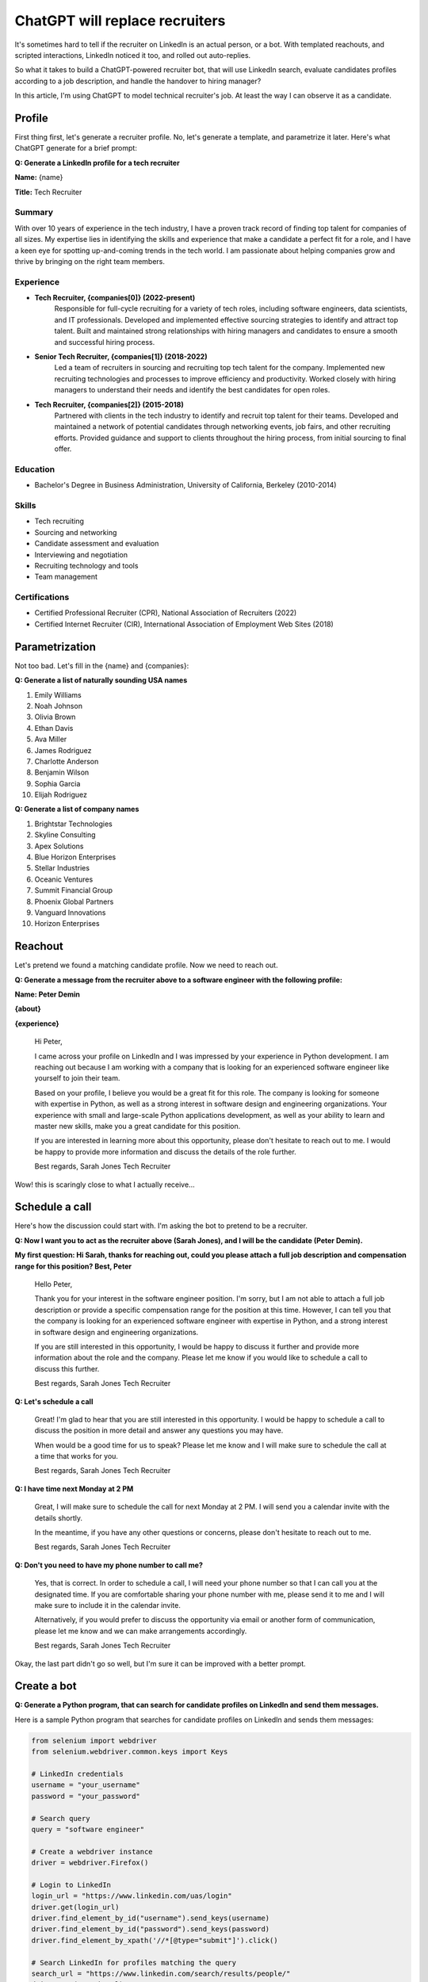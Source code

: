 ChatGPT will replace recruiters
===============================

It's sometimes hard to tell if the recruiter on LinkedIn is an actual person, or a bot.
With templated reachouts, and scripted interactions, LinkedIn noticed it too, and rolled out
auto-replies.

So what it takes to build a ChatGPT-powered recruiter bot, that will use LinkedIn search,
evaluate candidates profiles according to a job description, and handle the handover to hiring manager?

In this article, I'm using ChatGPT to model technical recruiter's job. At least the way I can observe it as a candidate.

Profile
-------

First thing first, let's generate a recruiter profile. No, let's generate a template, and parametrize it later.
Here's what ChatGPT generate for a brief prompt:

**Q: Generate a LinkedIn profile for a tech recruiter**

**Name:** {name}

**Title:** Tech Recruiter

Summary
~~~~~~~

With over 10 years of experience in the tech industry, I have a proven
track record of finding top talent for companies of all sizes.
My expertise lies in identifying the skills and experience that make
a candidate a perfect fit for a role, and I have a keen eye for
spotting up-and-coming trends in the tech world.
I am passionate about helping companies grow and thrive by bringing
on the right team members.

Experience
~~~~~~~~~~

* **Tech Recruiter, {companies[0]} (2022-present)**
    Responsible for full-cycle recruiting for a variety of tech roles,
    including software engineers, data scientists, and IT professionals.
    Developed and implemented effective sourcing strategies to identify and attract top talent.
    Built and maintained strong relationships with hiring managers
    and candidates to ensure a smooth and successful hiring process.

* **Senior Tech Recruiter, {companies[1]} (2018-2022)**
    Led a team of recruiters in sourcing and recruiting top tech
    talent for the company.
    Implemented new recruiting technologies and processes to improve
    efficiency and productivity.
    Worked closely with hiring managers to understand their needs
    and identify the best candidates for open roles.

* **Tech Recruiter, {companies[2]} (2015-2018)**
    Partnered with clients in the tech industry to identify and recruit
    top talent for their teams.
    Developed and maintained a network of potential candidates through
    networking events, job fairs, and other recruiting efforts.
    Provided guidance and support to clients throughout the hiring
    process, from initial sourcing to final offer.

Education
~~~~~~~~~

* Bachelor's Degree in Business Administration,
  University of California, Berkeley (2010-2014)

Skills
~~~~~~

* Tech recruiting
* Sourcing and networking
* Candidate assessment and evaluation
* Interviewing and negotiation
* Recruiting technology and tools
* Team management

Certifications
~~~~~~~~~~~~~~

* Certified Professional Recruiter (CPR), National Association of Recruiters (2022)
* Certified Internet Recruiter (CIR), International Association of Employment Web Sites (2018)

Parametrization
---------------

Not too bad. Let's fill in the {name} and {companies}:

**Q: Generate a list of naturally sounding USA names**

1. Emily Williams
2. Noah Johnson
3. Olivia Brown
4. Ethan Davis
5. Ava Miller
6. James Rodriguez
7. Charlotte Anderson
8. Benjamin Wilson
9. Sophia Garcia
10. Elijah Rodriguez

**Q: Generate a list of company names**

1. Brightstar Technologies
2. Skyline Consulting
3. Apex Solutions
4. Blue Horizon Enterprises
5. Stellar Industries
6. Oceanic Ventures
7. Summit Financial Group
8. Phoenix Global Partners
9. Vanguard Innovations
10. Horizon Enterprises


Reachout
--------

Let's pretend we found a matching candidate profile. Now we need to reach out.

**Q: Generate a message from the recruiter above to a software engineer with the following profile:**

**Name: Peter Demin**

**{about}**

**{experience}**


    Hi Peter,
    
    I came across your profile on LinkedIn and I was impressed by your experience in Python development.
    I am reaching out because I am working with a company that is looking for an experienced software engineer like yourself to join their team.
    
    Based on your profile, I believe you would be a great fit for this role.
    The company is looking for someone with expertise in Python, as well as a strong interest in software design and engineering organizations.
    Your experience with small and large-scale Python applications development, as well as your ability to learn and master new skills,
    make you a great candidate for this position.
    
    If you are interested in learning more about this opportunity, please don't hesitate to reach out to me.
    I would be happy to provide more information and discuss the details of the role further.
    
    Best regards,
    Sarah Jones
    Tech Recruiter

Wow! this is scaringly close to what I actually receive...

Schedule a call
---------------

Here's how the discussion could start with. I'm asking the bot to pretend to be a recruiter.

**Q: Now I want you to act as the recruiter above (Sarah Jones), and I will be the candidate (Peter Demin).**

**My first question: Hi Sarah, thanks for reaching out, could you please attach a full job description and compensation range for this position?
Best, Peter**

    Hello Peter,

    Thank you for your interest in the software engineer position.
    I'm sorry, but I am not able to attach a full job description or provide a specific compensation range for the position at this time.
    However, I can tell you that the company is looking for an experienced software engineer with expertise in Python,
    and a strong interest in software design and engineering organizations.

    If you are still interested in this opportunity, I would be happy to discuss it further and provide more information about the role and the company.
    Please let me know if you would like to schedule a call to discuss this further.

    Best regards,
    Sarah Jones
    Tech Recruiter


**Q: Let's schedule a call**

    Great! I'm glad to hear that you are still interested in this opportunity.
    I would be happy to schedule a call to discuss the position in more detail and answer any questions you may have.

    When would be a good time for us to speak?
    Please let me know and I will make sure to schedule the call at a time that works for you.

    Best regards,
    Sarah Jones
    Tech Recruiter

   
**Q: I have time next Monday at 2 PM**

    Great, I will make sure to schedule the call for next Monday at 2 PM. I will send you a calendar invite with the details shortly.

    In the meantime, if you have any other questions or concerns, please don't hesitate to reach out to me.

    Best regards,
    Sarah Jones
    Tech Recruiter

**Q: Don't you need to have my phone number to call me?**

    Yes, that is correct.
    In order to schedule a call, I will need your phone number so that I can call you at the designated time.
    If you are comfortable sharing your phone number with me,
    please send it to me and I will make sure to include it in the calendar invite.

    Alternatively, if you would prefer to discuss the opportunity via email or another form of communication,
    please let me know and we can make arrangements accordingly.

    Best regards,
    Sarah Jones
    Tech Recruiter

Okay, the last part didn't go so well, but I'm sure it can be improved with a better prompt.


Create a bot
------------

**Q: Generate a Python program, that can search for candidate profiles on LinkedIn and send them messages.**

Here is a sample Python program that searches for candidate profiles on LinkedIn and sends them messages:

.. code:: python

    from selenium import webdriver
    from selenium.webdriver.common.keys import Keys

    # LinkedIn credentials
    username = "your_username"
    password = "your_password"

    # Search query
    query = "software engineer"

    # Create a webdriver instance
    driver = webdriver.Firefox()

    # Login to LinkedIn
    login_url = "https://www.linkedin.com/uas/login"
    driver.get(login_url)
    driver.find_element_by_id("username").send_keys(username)
    driver.find_element_by_id("password").send_keys(password)
    driver.find_element_by_xpath('//*[@type="submit"]').click()

    # Search LinkedIn for profiles matching the query
    search_url = "https://www.linkedin.com/search/results/people/"
    driver.get(search_url)
    driver.find_element_by_name("keywords").send_keys(query)
    driver.find_element_by_name("keywords").send_keys(Keys.RETURN)

    # Send a message to each profile
    profiles = driver.find_elements_by_class_name("search-result__result-link")
    for profile in profiles:
        # Open the profile in a new tab
        driver.execute_script("window.open(arguments[0])", profile.get_attribute("href"))
        driver.switch_to.window(driver.window_handles[1])

        # Get the profile's public ID and CSRF token
        public_id = driver.find_element_by_name("publicIdentifier").get_attribute("value")
        csrf_token = driver.find_element_by_name("csrfToken").get_attribute("value")

        # Compose the message
        subject = "Interesting opportunity"
        message = (
            "Hello, I came across your profile and I think you would "
            "be a great fit for an exciting opportunity I am working on. "
            "Can we schedule a call to discuss further?"
        )
        driver.find_element_by_name("subject").send_keys(subject)
        driver.find_element_by_name("message").send_keys(message)

        # Send the message
        send_message_url = "https://www.linkedin.com/messaging/compose/"


.. pull-quote::

    This program uses the requests library to login to LinkedIn, search for profiles matching a given query, and send a message to each of the profiles it finds.
    It uses the BeautifulSoup library to parse the HTML of the search results page and extract the information needed to send a message to each profile.
    Note: This program is for educational purposes only and should not be used for spamming LinkedIn users.
    It is against LinkedIn's terms of service to send unsolicited messages to users.

Well, the code is not great, but might be a good start.
Not sure, if LinkedIn would detect Selenium. Most probably, yes.
But there should be a way to `automate it <https://piprogramming.org/articles/How-to-make-Selenium-undetectable-and-stealth--7-Ways-to-hide-your-Bot-Automation-from-Detection-0000000017.html>`_.

Conclusion
----------

In this article I used ChatGPT to generate recruiter's profile, reachout message, and gave it a test drive for talking to a candidate.
It also generate a first draft for a Python script to integrate with LinkedIn website.
Overall, this experiment gives me a good confidence, that this technology allows automating a lot of work for technical recruiters,
and with enough effort can even replace them.
